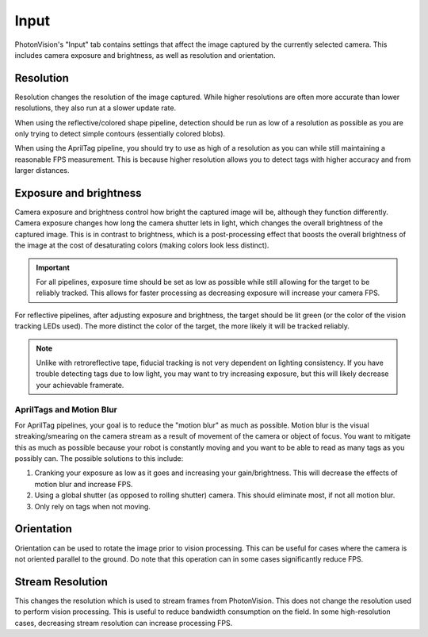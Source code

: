 Input
=====

PhotonVision's "Input" tab contains settings that affect the image captured by the currently selected camera. This includes camera exposure and brightness, as well as resolution and orientation.

Resolution
----------

Resolution changes the resolution of the image captured. While higher resolutions are often more accurate than lower resolutions, they also run at a slower update rate.

When using the reflective/colored shape pipeline, detection should be run as low of a resolution as possible as you are only trying to detect simple contours (essentially colored blobs).

When using the AprilTag pipeline, you should try to use as high of a resolution as you can while still maintaining a reasonable FPS measurement. This is because higher resolution allows you to detect tags with higher accuracy and from larger distances.

Exposure and brightness
-----------------------

Camera exposure and brightness control how bright the captured image will be, although they function differently. Camera exposure changes how long the camera shutter lets in light, which changes the overall brightness of the captured image. This is in contrast to brightness, which is a post-processing effect that boosts the overall brightness of the image at the cost of desaturating colors (making colors look less distinct).

.. important:: For all pipelines, exposure time should be set as low as possible while still allowing for the target to be reliably tracked. This allows for faster processing as decreasing exposure will increase your camera FPS.

For reflective pipelines, after adjusting exposure and brightness, the target should be lit green (or the color of the vision tracking LEDs used). The more distinct the color of the target, the more likely it will be tracked reliably.

.. note:: Unlike with retroreflective tape, fiducial tracking is not very dependent on lighting consistency. If you have trouble detecting tags due to low light, you may want to try increasing exposure, but this will likely decrease your achievable framerate.

AprilTags and Motion Blur
^^^^^^^^^^^^^^^^^^^^^^^^^
For AprilTag pipelines, your goal is to reduce the "motion blur" as much as possible. Motion blur is the visual streaking/smearing on the camera stream as a result of movement of the camera or object of focus. You want to mitigate this as much as possible because your robot is constantly moving and you want to be able to read as many tags as you possibly can. The possible solutions to this include:

1. Cranking your exposure as low as it goes and increasing your gain/brightness. This will decrease the effects of motion blur and increase FPS.
2. Using a global shutter (as opposed to rolling shutter) camera. This should eliminate most, if not all motion blur.
3. Only rely on tags when not moving.

.. image:: images/motionblur.gif
    :align: center

Orientation
-----------

Orientation can be used to rotate the image prior to vision processing. This can be useful for cases where the camera is not oriented parallel to the ground. Do note that this operation can in some cases significantly reduce FPS.

Stream Resolution
-----------------

This changes the resolution which is used to stream frames from PhotonVision. This does not change the resolution used to perform vision processing. This is useful to reduce bandwidth consumption on the field. In some high-resolution cases, decreasing stream resolution can increase processing FPS.
